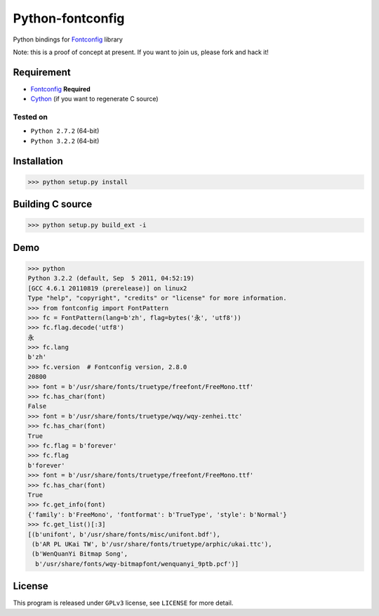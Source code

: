 -----------------
Python-fontconfig
-----------------

Python bindings for Fontconfig_ library

Note: this is a proof of concept at present. If you want to join us, please fork and hack it!

Requirement
==========

- Fontconfig_ **Required**
- Cython_ (if you want to regenerate C source)

.. _Cython: http://cython.org/
.. _Fontconfig: http://www.freedesktop.org/wiki/Software/fontconfig

Tested on
_________

- ``Python 2.7.2`` (64-bit)
- ``Python 3.2.2`` (64-bit)


Installation
============

>>> python setup.py install


Building C source
=================

>>> python setup.py build_ext -i 


Demo
====

>>> python
Python 3.2.2 (default, Sep  5 2011, 04:52:19) 
[GCC 4.6.1 20110819 (prerelease)] on linux2
Type "help", "copyright", "credits" or "license" for more information.
>>> from fontconfig import FontPattern
>>> fc = FontPattern(lang=b'zh', flag=bytes('永', 'utf8'))
>>> fc.flag.decode('utf8')
永
>>> fc.lang
b'zh'
>>> fc.version  # Fontconfig version, 2.8.0
20800
>>> font = b'/usr/share/fonts/truetype/freefont/FreeMono.ttf'
>>> fc.has_char(font)
False
>>> font = b'/usr/share/fonts/truetype/wqy/wqy-zenhei.ttc'
>>> fc.has_char(font)
True
>>> fc.flag = b'forever'
>>> fc.flag
b'forever'
>>> font = b'/usr/share/fonts/truetype/freefont/FreeMono.ttf'
>>> fc.has_char(font)
True
>>> fc.get_info(font)
{'family': b'FreeMono', 'fontformat': b'TrueType', 'style': b'Normal'}
>>> fc.get_list()[:3]
[(b'unifont', b'/usr/share/fonts/misc/unifont.bdf'),
 (b'AR PL UKai TW', b'/usr/share/fonts/truetype/arphic/ukai.ttc'),
 (b'WenQuanYi Bitmap Song',
  b'/usr/share/fonts/wqy-bitmapfont/wenquanyi_9ptb.pcf')]


License
=======

This program is released under ``GPLv3`` license, see ``LICENSE`` for more detail.
